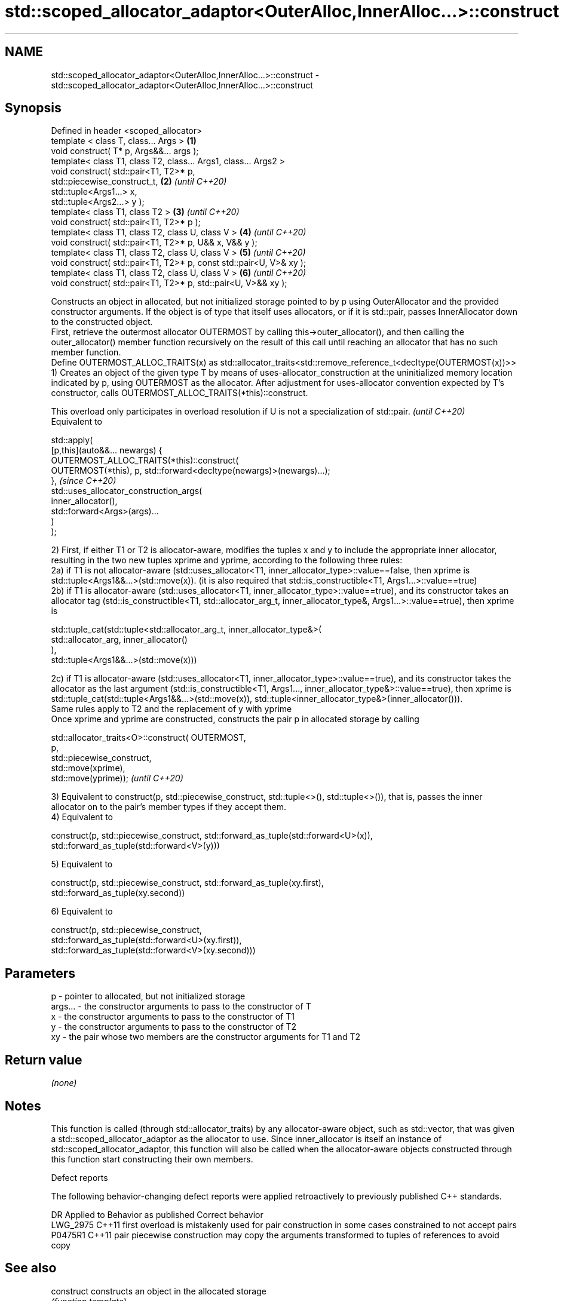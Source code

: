 .TH std::scoped_allocator_adaptor<OuterAlloc,InnerAlloc...>::construct 3 "2020.03.24" "http://cppreference.com" "C++ Standard Libary"
.SH NAME
std::scoped_allocator_adaptor<OuterAlloc,InnerAlloc...>::construct \- std::scoped_allocator_adaptor<OuterAlloc,InnerAlloc...>::construct

.SH Synopsis

  Defined in header <scoped_allocator>
  template < class T, class... Args >                                \fB(1)\fP
  void construct( T* p, Args&&... args );
  template< class T1, class T2, class... Args1, class... Args2 >
  void construct( std::pair<T1, T2>* p,
  std::piecewise_construct_t,                                        \fB(2)\fP \fI(until C++20)\fP
  std::tuple<Args1...> x,
  std::tuple<Args2...> y );
  template< class T1, class T2 >                                     \fB(3)\fP \fI(until C++20)\fP
  void construct( std::pair<T1, T2>* p );
  template< class T1, class T2, class U, class V >                   \fB(4)\fP \fI(until C++20)\fP
  void construct( std::pair<T1, T2>* p, U&& x, V&& y );
  template< class T1, class T2, class U, class V >                   \fB(5)\fP \fI(until C++20)\fP
  void construct( std::pair<T1, T2>* p, const std::pair<U, V>& xy );
  template< class T1, class T2, class U, class V >                   \fB(6)\fP \fI(until C++20)\fP
  void construct( std::pair<T1, T2>* p, std::pair<U, V>&& xy );

  Constructs an object in allocated, but not initialized storage pointed to by p using OuterAllocator and the provided constructor arguments. If the object is of type that itself uses allocators, or if it is std::pair, passes InnerAllocator down to the constructed object.
  First, retrieve the outermost allocator OUTERMOST by calling this->outer_allocator(), and then calling the outer_allocator() member function recursively on the result of this call until reaching an allocator that has no such member function.
  Define OUTERMOST_ALLOC_TRAITS(x) as std::allocator_traits<std::remove_reference_t<decltype(OUTERMOST(x))>>
  1) Creates an object of the given type T by means of uses-allocator_construction at the uninitialized memory location indicated by p, using OUTERMOST as the allocator. After adjustment for uses-allocator convention expected by T's constructor, calls OUTERMOST_ALLOC_TRAITS(*this)::construct.

  This overload only participates in overload resolution if U is not a specialization of std::pair. \fI(until C++20)\fP
  Equivalent to

    std::apply(
        [p,this](auto&&... newargs) {
            OUTERMOST_ALLOC_TRAITS(*this)::construct(
                OUTERMOST(*this), p, std::forward<decltype(newargs)>(newargs)...);
        },                                                                                          \fI(since C++20)\fP
        std::uses_allocator_construction_args(
            inner_allocator(),
            std::forward<Args>(args)...
        )
    );



  2) First, if either T1 or T2 is allocator-aware, modifies the tuples x and y to include the appropriate inner allocator, resulting in the two new tuples xprime and yprime, according to the following three rules:
  2a) if T1 is not allocator-aware (std::uses_allocator<T1, inner_allocator_type>::value==false, then xprime is std::tuple<Args1&&...>(std::move(x)). (it is also required that std::is_constructible<T1, Args1...>::value==true)
  2b) if T1 is allocator-aware (std::uses_allocator<T1, inner_allocator_type>::value==true), and its constructor takes an allocator tag (std::is_constructible<T1, std::allocator_arg_t, inner_allocator_type&, Args1...>::value==true), then xprime is

    std::tuple_cat(std::tuple<std::allocator_arg_t, inner_allocator_type&>(
                        std::allocator_arg, inner_allocator()
                   ),
                   std::tuple<Args1&&...>(std::move(x)))

  2c) if T1 is allocator-aware (std::uses_allocator<T1, inner_allocator_type>::value==true), and its constructor takes the allocator as the last argument (std::is_constructible<T1, Args1..., inner_allocator_type&>::value==true), then xprime is std::tuple_cat(std::tuple<Args1&&...>(std::move(x)), std::tuple<inner_allocator_type&>(inner_allocator())).
  Same rules apply to T2 and the replacement of y with yprime
  Once xprime and yprime are constructed, constructs the pair p in allocated storage by calling

    std::allocator_traits<O>::construct( OUTERMOST,
                                         p,
                                         std::piecewise_construct,
                                         std::move(xprime),
                                         std::move(yprime));                                                                                                                                                                                                                                                                                                    \fI(until C++20)\fP

  3) Equivalent to construct(p, std::piecewise_construct, std::tuple<>(), std::tuple<>()), that is, passes the inner allocator on to the pair's member types if they accept them.
  4) Equivalent to

    construct(p, std::piecewise_construct, std::forward_as_tuple(std::forward<U>(x)),
                                           std::forward_as_tuple(std::forward<V>(y)))

  5) Equivalent to

    construct(p, std::piecewise_construct, std::forward_as_tuple(xy.first),
                                           std::forward_as_tuple(xy.second))

  6) Equivalent to

    construct(p, std::piecewise_construct,
                 std::forward_as_tuple(std::forward<U>(xy.first)),
                 std::forward_as_tuple(std::forward<V>(xy.second)))



.SH Parameters


  p       - pointer to allocated, but not initialized storage
  args... - the constructor arguments to pass to the constructor of T
  x       - the constructor arguments to pass to the constructor of T1
  y       - the constructor arguments to pass to the constructor of T2
  xy      - the pair whose two members are the constructor arguments for T1 and T2


.SH Return value

  \fI(none)\fP

.SH Notes

  This function is called (through std::allocator_traits) by any allocator-aware object, such as std::vector, that was given a std::scoped_allocator_adaptor as the allocator to use. Since inner_allocator is itself an instance of std::scoped_allocator_adaptor, this function will also be called when the allocator-aware objects constructed through this function start constructing their own members.

  Defect reports

  The following behavior-changing defect reports were applied retroactively to previously published C++ standards.

  DR       Applied to Behavior as published                                                 Correct behavior
  LWG_2975 C++11      first overload is mistakenly used for pair construction in some cases constrained to not accept pairs
  P0475R1  C++11      pair piecewise construction may copy the arguments                    transformed to tuples of references to avoid copy


.SH See also



  construct             constructs an object in the allocated storage
                        \fI(function template)\fP
  \fB[static]\fP

  construct             constructs an object in allocated storage
                        \fI(public member function of std::allocator<T>)\fP
  (deprecated in C++17)
  (removed in C++20)




